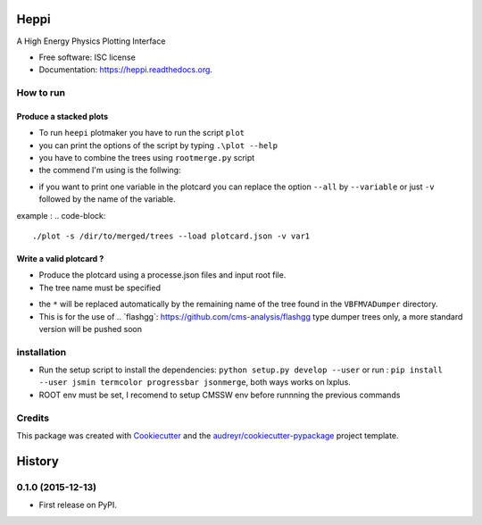 ===============================
Heppi
===============================

.. image:: https://img.shields.io/pypi/v/heppi.svg
        :target: https://pypi.python.org/pypi/heppi

.. image:: https://img.shields.io/travis/yhaddad/heppi.svg
        :target: https://travis-ci.org/yhaddad/heppi

.. image:: https://readthedocs.org/projects/heppi/badge/?version=latest
        :target: https://readthedocs.org/projects/heppi/?badge=latest
        :alt: Documentation Status


A High Energy Physics Plotting Interface

* Free software: ISC license
* Documentation: https://heppi.readthedocs.org.

How to run
----------
Produce a stacked plots
~~~~~~~~~~~~~~~~~~~~~~~

* To run ``heepi`` plotmaker you have to run the script ``plot``
* you can print the options of the script by typing ``.\plot --help``   
* you have to combine the trees using ``rootmerge.py`` script
* the commend I'm using is the follwing:
.. code-block::
    ./plot -s /dir/to/merged/trees --load plotcard.json --all

* if you want to print one variable in the plotcard you can replace the option ``--all`` by ``--variable`` or just ``-v`` followed by the name of the variable.
example : 
.. code-block:: 
    ./plot -s /dir/to/merged/trees --load plotcard.json -v var1

Write a valid plotcard ?
~~~~~~~~~~~~~~~~~~~~~~~~

* Produce the plotcard using a processe.json files and input root file. 
* The tree name must be specified

.. code-block:: bash
   ./makeplotcard.py --load  /path/to/root/file.root \
                     --out   plotcard.json \
                     --tree  VBFMVADumper/*VBFDiJet

* the ``*`` will be replaced automatically by the remaining name of the tree found in the ``VBFMVADumper`` directory.
* This is for the use of .. _``flashgg``: https://github.com/cms-analysis/flashgg type dumper trees only, a more standard version will be pushed soon

installation
------------
* Run the setup script to install the dependencies: ``python setup.py develop --user`` or run : ``pip install --user jsmin termcolor progressbar jsonmerge``, both ways works on lxplus.
* ROOT env must be set, I recomend to setup CMSSW env before runnning the previous commands

Credits
-------
This package was created with Cookiecutter_ and the `audreyr/cookiecutter-pypackage`_ project template.

.. _Cookiecutter: https://github.com/audreyr/cookiecutter
.. _`audreyr/cookiecutter-pypackage`: https://github.com/audreyr/cookiecutter-pypackage


=======
History
=======

0.1.0 (2015-12-13)
------------------

* First release on PyPI.


